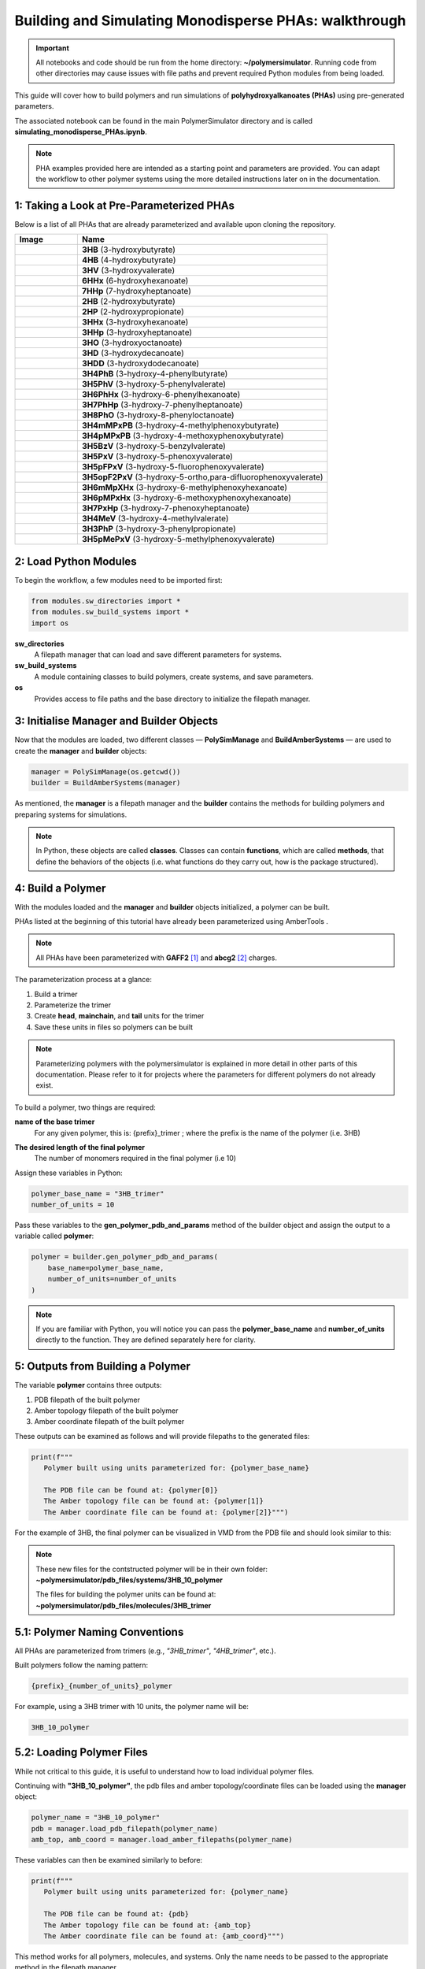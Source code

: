 Building and Simulating Monodisperse PHAs: walkthrough
======================================================

.. important::
   All notebooks and code should be run from the home directory: **~/polymersimulator**.  
   Running code from other directories may cause issues with file paths and prevent required Python modules from being loaded.

This guide will cover how to build polymers and run simulations of **polyhydroxyalkanoates (PHAs)** using pre-generated parameters.

The associated notebook can be found in the main PolymerSimulator directory and is called **simulating_monodisperse_PHAs.ipynb**.

.. note::
   PHA examples provided here are intended as a starting point and parameters are provided. You can adapt the workflow to other polymer systems using the more detailed instructions later on in the documentation.

1: Taking a Look at Pre-Parameterized PHAs
------------------------------------------

Below is a list of all PHAs that are already parameterized and available upon cloning the repository.

.. list-table::
   :header-rows: 1
   :widths: 20 80

   * - Image
     - Name
   * - .. image:: images/3HB_trimer.PNG
          :width: 100px
          :align: center
     - **3HB** (3-hydroxybutyrate)
   * - .. image:: images/4HB_trimer.PNG
          :width: 100px
          :align: center
     - **4HB** (4-hydroxybutyrate)
   * - .. image:: images/3HV_trimer.PNG
          :width: 100px
          :align: center
     - **3HV** (3-hydroxyvalerate)
   * - .. image:: images/6HHx_trimer.PNG
          :width: 100px
          :align: center
     - **6HHx** (6-hydroxyhexanoate)
   * - .. image:: images/7HHp_trimer.PNG
          :width: 100px
          :align: center
     - **7HHp** (7-hydroxyheptanoate)
   * - .. image:: images/2HB_trimer.PNG
          :width: 100px
          :align: center
     - **2HB** (2-hydroxybutyrate)
   * - .. image:: images/2HP_trimer.PNG
          :width: 100px
          :align: center
     - **2HP** (2-hydroxypropionate)
   * - .. image:: images/3HHx_trimer.PNG
          :width: 100px
          :align: center
     - **3HHx** (3-hydroxyhexanoate)
   * - .. image:: images/3HHp_trimer.PNG
          :width: 100px
          :align: center
     - **3HHp** (3-hydroxyheptanoate)
   * - .. image:: images/3HO_trimer.PNG
          :width: 100px
          :align: center
     - **3HO** (3-hydroxyoctanoate)
   * - .. image:: images/3HD_trimer.PNG
          :width: 100px
          :align: center
     - **3HD** (3-hydroxydecanoate)
   * - .. image:: images/3HDD_trimer.PNG
          :width: 100px
          :align: center
     - **3HDD** (3-hydroxydodecanoate)
   * - .. image:: images/3H4PhB_trimer.PNG
          :width: 100px
          :align: center
     - **3H4PhB** (3-hydroxy-4-phenylbutyrate)
   * - .. image:: images/3H5PhV_trimer.PNG
          :width: 100px
          :align: center
     - **3H5PhV** (3-hydroxy-5-phenylvalerate)
   * - .. image:: images/3H6PhHx_trimer.PNG
          :width: 100px
          :align: center
     - **3H6PhHx** (3-hydroxy-6-phenylhexanoate)
   * - .. image:: images/3H7PhHp_trimer.PNG
          :width: 100px
          :align: center
     - **3H7PhHp** (3-hydroxy-7-phenylheptanoate)
   * - .. image:: images/3H8PhO_trimer.PNG
          :width: 100px
          :align: center
     - **3H8PhO** (3-hydroxy-8-phenyloctanoate)
   * - .. image:: images/3H4mMPxPB_trimer.PNG
          :width: 100px
          :align: center
     - **3H4mMPxPB** (3-hydroxy-4-methylphenoxybutyrate)
   * - .. image:: images/3H4pMPxPB_trimer.PNG
          :width: 100px
          :align: center
     - **3H4pMPxPB** (3-hydroxy-4-methoxyphenoxybutyrate)
   * - .. image:: images/3H5BzV_trimer.PNG
          :width: 100px
          :align: center
     - **3H5BzV** (3-hydroxy-5-benzylvalerate)
   * - .. image:: images/3H5PxV_trimer.PNG
          :width: 100px
          :align: center
     - **3H5PxV** (3-hydroxy-5-phenoxyvalerate)
   * - .. image:: images/3H5pFPxV_trimer.PNG
          :width: 100px
          :align: center
     - **3H5pFPxV** (3-hydroxy-5-fluorophenoxyvalerate)
   * - .. image:: images/3H5opF2PxV_trimer.PNG
          :width: 100px
          :align: center
     - **3H5opF2PxV** (3-hydroxy-5-ortho,para-difluorophenoxyvalerate)
   * - .. image:: images/3H6mMpXHx_trimer.PNG
          :width: 100px
          :align: center
     - **3H6mMpXHx** (3-hydroxy-6-methylphenoxyhexanoate)
   * - .. image:: images/3H6pMPxHx_trimer.PNG
          :width: 100px
          :align: center
     - **3H6pMPxHx** (3-hydroxy-6-methoxyphenoxyhexanoate)
   * - .. image:: images/3H7PxHp_trimer.PNG
          :width: 100px
          :align: center
     - **3H7PxHp** (3-hydroxy-7-phenoxyheptanoate)
   * - .. image:: images/3H4MeV_trimer.PNG
          :width: 100px
          :align: center
     - **3H4MeV** (3-hydroxy-4-methylvalerate)
   * - .. image:: images/3H3PhP_trimer.PNG
          :width: 100px
          :align: center
     - **3H3PhP** (3-hydroxy-3-phenylpropionate)
   * - .. image:: images/3H5pMePxV_trimer.PNG
          :width: 100px
          :align: center
     - **3H5pMePxV** (3-hydroxy-5-methylphenoxyvalerate)




2: Load Python Modules
----------------------

To begin the workflow, a few modules need to be imported first:

.. code-block:: python

   from modules.sw_directories import *
   from modules.sw_build_systems import *
   import os

**sw_directories**
   A filepath manager that can load and save different parameters for systems.

**sw_build_systems**
   A module containing classes to build polymers, create systems, and save parameters.

**os**
   Provides access to file paths and the base directory to initialize the filepath manager.


3: Initialise Manager and Builder Objects
-----------------------------------------

Now that the modules are loaded, two different classes — **PolySimManage** and **BuildAmberSystems** — are used to create the **manager** and **builder** objects:

.. code-block:: python

   manager = PolySimManage(os.getcwd())
   builder = BuildAmberSystems(manager)

As mentioned, the **manager** is a filepath manager and the **builder** contains the methods for building polymers and preparing systems for simulations.

.. note::
   In Python, these objects are called **classes**.  
   Classes can contain **functions**, which are called **methods**, that define the behaviors of the objects (i.e. what functions do they carry out, how is the package structured).

4: Build a Polymer
------------------

With the modules loaded and the **manager** and **builder** objects initialized, a polymer can be built.

PHAs listed at the beginning of this tutorial have already been parameterized using AmberTools .

.. note::
   All PHAs have been parameterized with **GAFF2** [#f1]_ and **abcg2** [#f2]_ charges.  

The parameterization process at a glance:

1. Build a trimer  
2. Parameterize the trimer  
3. Create **head**, **mainchain**, and **tail** units for the trimer  
4. Save these units in files so polymers can be built 

.. note::
   Parameterizing polymers with the polymersimulator is explained in more detail in other parts of this documentation. Please refer to it for projects where the parameters for different polymers do not already exist.

To build a polymer, two things are required:

**name of the base trimer**
   For any given polymer, this is: {prefix}_trimer ; where the prefix is the name of the polymer (i.e. 3HB)

.. code-block:: python
   Examples: "4HB_trimer", "3HB_trimer", "3HHp_trimer"
   
**The desired length of the final polymer**
   The number of monomers required in the final polymer (i.e 10)

Assign these variables in Python:

.. code-block:: python

   polymer_base_name = "3HB_trimer"
   number_of_units = 10

Pass these variables to the **gen_polymer_pdb_and_params** method of the builder object and assign the output to a variable called **polymer**:

.. code-block:: python

   polymer = builder.gen_polymer_pdb_and_params(
       base_name=polymer_base_name,
       number_of_units=number_of_units
   )

.. note:: 
   If you are familiar with Python, you will notice you can pass the **polymer_base_name** and **number_of_units** directly to the function. They are defined separately here for clarity.

5: Outputs from Building a Polymer
----------------------------------

The variable **polymer** contains three outputs:

1. PDB filepath of the built polymer  
2. Amber topology filepath of the built polymer  
3. Amber coordinate filepath of the built polymer

These outputs can be examined as follows and will provide filepaths to the generated files:

.. code-block:: python

   print(f"""
      Polymer built using units parameterized for: {polymer_base_name}

      The PDB file can be found at: {polymer[0]}
      The Amber topology file can be found at: {polymer[1]}
      The Amber coordinate file can be found at: {polymer[2]}""")

For the example of 3HB, the final polymer can be visualized in VMD from the PDB file and should look similar to this:

.. image:: images/3HB_decamer.PNG

.. note::
   These new files for the contstructed polymer will be in their own folder:  
   **~polymersimulator/pdb_files/systems/3HB_10_polymer**  

   The files for building the polymer units can be found at: **~polymersimulator/pdb_files/molecules/3HB_trimer**

5.1: Polymer Naming Conventions
-------------------------------

All PHAs are parameterized from trimers (e.g., `"3HB_trimer"`, `"4HB_trimer"`, etc.).  

Built polymers follow the naming pattern:

.. code-block:: none

   {prefix}_{number_of_units}_polymer

For example, using a 3HB trimer with 10 units, the polymer name will be:

.. code-block:: none

   3HB_10_polymer

5.2: Loading Polymer Files
--------------------------

While not critical to this guide, it is useful to understand how to load individual polymer files.  

Continuing with **"3HB_10_polymer"**, the  pdb files and amber topology/coordinate files can be loaded using the **manager** object:

.. code-block:: python

   polymer_name = "3HB_10_polymer"
   pdb = manager.load_pdb_filepath(polymer_name)
   amb_top, amb_coord = manager.load_amber_filepaths(polymer_name)

These variables can then be examined similarly to before:

.. code-block:: python

   print(f"""
      Polymer built using units parameterized for: {polymer_name}

      The PDB file can be found at: {pdb}
      The Amber topology file can be found at: {amb_top}
      The Amber coordinate file can be found at: {amb_coord}""")

This method works for all polymers, molecules, and systems. Only the name needs to be passed to the appropriate method in the filepath manager.

6: Building Amorphous Systems of Polymers
-----------------------------------------

The next step is to build an amorphous system of polymers with **Polyply** [#f3]_.  
There is one issue with the current setup: the polymers were parameterized and built with **AmberTools** [#f4]_, but **Polyply** was developed to be used with **GROMACS** [#f5]_. This means the current topologies are in the wrong format and a conversion to GROMACS file formats is required.

6.1: Converting Amber Topologies to GROMACS
-------------------------------------------

AmberTools has a module called **acpype** [#f6]_ which can convert topologies from Amber → GROMACS format. 

.. note::
   A more detailed explanation of Amber → GROMACS conversion will be added to the in-depth documentation.  
   A function has been implemented in PolymerSimulator for running this conversion esaily, which is what is demonstrated in this quickstart guide.

The function only requires inputs that have already been defined:

- Polymer name  
- Polymer topology  
- Polymer coordinates

This conversion is carried out with:

.. code-block:: python

   builder.run_acypype(name=polymer_name, top=amb_top, coord=amb_coord)

6.2: Building a System with Polyply
-----------------------------------

.. note::
   A more detailed explanation of this function will be added to the documentation.  
   For this quickstart guide, only the usage of the function is demonstrated.

Once the polymer has been converted to GROMACS format, multiple instances of this polymer can be packed using Polyply.  
A function called **run_polyply** within the builder object performs this task.  

The arguments required are a list of polymer names and a corresponding list of the number of each polymer.  

For example, to pack a system of **25 3HB_10_polymers**, use:

.. code-block:: python

   polymer_names = ["3HB_10_polymer"]
   number_of_polymers = [25]

These can be passed to **builder.run_polyply**:

.. code-block:: python

   system_name, gro_top, gro_coord, gro_itp = builder.run_polyply(
       polymer_names=polymer_names,
       num_poly=number_of_polymers
   )

The final system, visualised in vmd, will look similar to this (each colour is corresponds to either a head, mainchain or tail unit):

.. image:: images/3HB_10_poylymer_10_amorph.PNG

There are some noticeable *floating* atoms and bonds, this is nothing to worry about and these are atoms and bonds that lie accross the periodic boudnary conditions.


6.3 Issues with polyply starting systems
----------------------------------------

When running a simulation with a system generated with polyply, a common error is encountered:

.. code-block:: python

   OpenMMException: Particle coordinate is NaN.  For more information, see https://github.com/openmm/openmm/wiki/Frequently-Asked-Questions#nan

This error typically occurs because atoms are too close to eachother and create massive repulsive forces (leading to a near infinite term for these forces in the Lennard-Jones potential). This is an artifact from the polyply packing process. The polymers are packed coarsely as minimized representations before being expanded during energy minimization. 

.. list-table::
   :widths: 50 50
   :header-rows: 0

   * - .. image:: images/polyply_out.PNG
          :width: 90%
     - .. image:: images/polyply_em.PNG
          :width: 90%

In the above images the **left** shows the polyply output and the condensed polymers. On the **right**, after energy minimization, this is what the final polymer system looks like. Due to this minimized representation --> packing --> expansion approach, there can be some unwanted steric clashes within the system leading to a system that produces a NaN error. This effect is non-existent at very low denstities but quickly becomes an issue when trying to pack high-density systems. With this in mind, a default target of a system with 0.75 g/ml density is given as the desired structure.

To avoid this, a series of extremely short simulations can be carried wtih the **builder.find_polyply_starting_structrue** method. The outputs are the same as **builder.run_polyply** to avoid any confusion - except the generated files have been succesfully used to run an openmm simulation.

.. code-block:: python

   find_polyply_starting_structure(polymer_names=polymer_names, 
      num_poly=number_of_polymers, 
      max_attempts=100)

.. note::
   Test this in your own pc with a very small system. Issues should only be encoutnerred with extremely large systems but it is always worth it to be sure.

References
----------

.. [#f1] https://doi.org/10.1021/acs.jctc.5c00038
.. [#f2] https://doi.org/10.1021/acs.jctc.8b01039
.. [#f3] https://doi.org/10.1038/s41467-021-27627-4
.. [#f4] https://doi.org/10.1021/acs.jcim.3c01153
.. [#f5] https://doi.org/10.1016/j.softx.2015.06.001
.. [#f6] https://doi.org/10.1186/1756-0500-5-367
